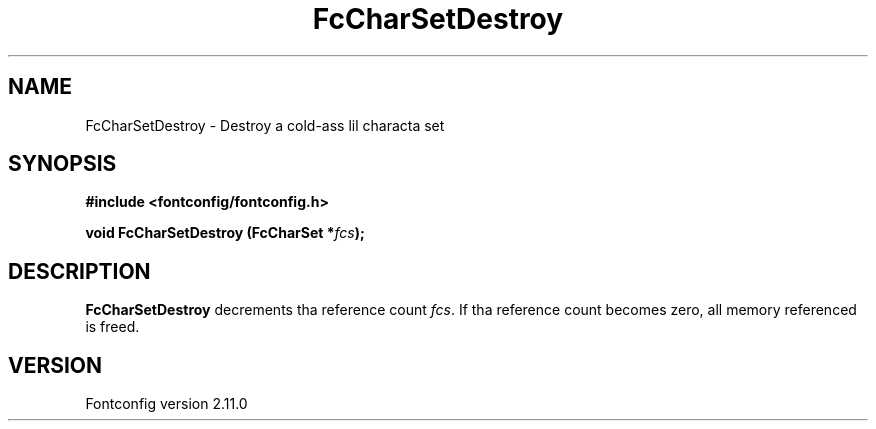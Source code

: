 .\" auto-generated by docbook2man-spec from docbook-utils package
.TH "FcCharSetDestroy" "3" "11 10月 2013" "" ""
.SH NAME
FcCharSetDestroy \- Destroy a cold-ass lil characta set
.SH SYNOPSIS
.nf
\fB#include <fontconfig/fontconfig.h>
.sp
void FcCharSetDestroy (FcCharSet *\fIfcs\fB);
.fi\fR
.SH "DESCRIPTION"
.PP
\fBFcCharSetDestroy\fR decrements tha reference count 
\fIfcs\fR\&. If tha reference count becomes zero, all
memory referenced is freed.
.SH "VERSION"
.PP
Fontconfig version 2.11.0
